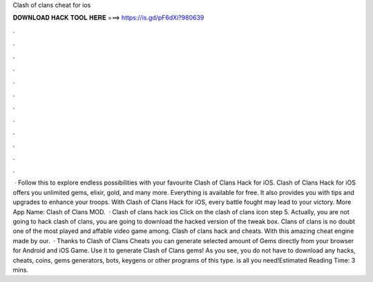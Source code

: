 Clash of clans cheat for ios

𝐃𝐎𝐖𝐍𝐋𝐎𝐀𝐃 𝐇𝐀𝐂𝐊 𝐓𝐎𝐎𝐋 𝐇𝐄𝐑𝐄 ===> https://is.gd/pF6dXi?980639

.

.

.

.

.

.

.

.

.

.

.

.

 · Follow this to explore endless possibilities with your favourite Clash of Clans Hack for iOS. Clash of Clans Hack for iOS offers you unlimited gems, elixir, gold, and many more. Everything is available for free. It also provides you with tips and upgrades to enhance your troops. With Clash of Clans Hack for iOS, every battle fought may lead to your victory. More App Name: Clash of Clans MOD.  · Clash of clans hack ios Click on the clash of clans icon step 5. Actually, you are not going to hack clash of clans, you are going to download the hacked version of the tweak box. Clans of clans is no doubt one of the most played and affable video game among. Clash of clans hack and cheats. With this amazing cheat engine made by our.  · Thanks to Clash of Clans Cheats you can generate selected amount of Gems directly from your browser for Android and iOS Game. Use it to generate Clash of Clans gems! As you see, you do not have to download any hacks, cheats, coins, gems generators, bots, keygens or other programs of this type.  is all you need!Estimated Reading Time: 3 mins.